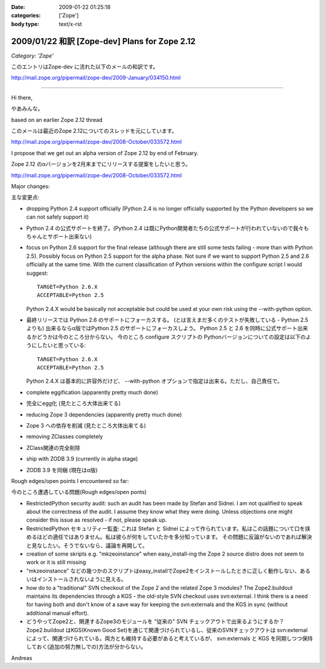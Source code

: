 :date: 2009-01-22 01:25:18
:categories: ['Zope']
:body type: text/x-rst

===============================================
2009/01/22 和訳 [Zope-dev] Plans for Zope 2.12 
===============================================

*Category: 'Zope'*

このエントリはZope-dev に流れた以下のメールの和訳です。

http://mail.zope.org/pipermail/zope-dev/2009-January/034150.html

------------

Hi there,

やあみんな。

based on an earlier Zope 2.12 thread

このメールは最近のZope 2.12についてのスレッドを元にしています。

http://mail.zope.org/pipermail/zope-dev/2008-October/033572.html

I propose that we get out an alpha version of Zope 2.12 by end
of February.

Zope 2.12 のαバージョンを2月末までにリリースする提案をしたいと思う。

http://mail.zope.org/pipermail/zope-dev/2008-October/033572.html

Major changes:

主な変更点:


- dropping Python 2.4 support officially (Python 2.4 is no longer officially supported by the Python developers so we can not safely support it)

- Python 2.4 の公式サポートを終了。(Python 2.4 は既にPython開発者たちの公式サポートが行われていないので我々もちゃんとサポート出来ない)



- focus on Python 2.6 support for the final release (although there are  still some tests failing - more than with Python 2.5). Possibly  focus on Python 2.5 support for the alpha phase. Not sure if we want to support Python 2.5 and 2.6 officially at the same time.  With the current classification of Python versions within the  configure script I would suggest::

    TARGET=Python 2.6.X
    ACCEPTABLE=Python 2.5

  Python 2.4.X would be basically not acceptable but could be used  at your own risk using the --with-python option.

- 最終リリースでは Python 2.6 のサポートにフォーカスする。  (とは言えまだ多くのテストが失敗している - Python 2.5 よりも)  出来るならα版ではPython 2.5 のサポートにフォーカスしよう。  Python 2.5 と 2.6 を同時に公式サポート出来るかどうかは今のところ分からない。  今のところ configure スクリプトの Pythonバージョンについての設定は以下のようにしたいと思っている::

    TARGET=Python 2.6.X
    ACCEPTABLE=Python 2.5

  Python 2.4.X は基本的に許容外だけど、 --with-python オプションで指定は出来る。ただし、自己責任で。



- complete eggification (apparently pretty much done)

- 完全にegg化 (見たところ大体出来てる)


- reducing Zope 3 dependencies (apparently pretty much done)

- Zope 3 への依存を削減 (見たところ大体出来てる)


- removing  ZClasses completely

- ZClass関連の完全削除


- ship with ZODB 3.9 (currently in alpha stage)

- ZODB 3.9 を同梱 (現在はα版)


Rough edges/open points I encountered so far:

今のところ遭遇している問題(Rough edges/open ponts)

- RestrictedPython security audit: such an audit has been made  by Stefan and Sidnei. I am not qualified to speak about the  correctness of the audit. I assume they know what they were  doing. Unless objections one might consider this issue as  resolved - if not, please speak up.

- RestrictedPython セキュリティー監査: これは Stefan と Sidnei  によって作られています。私はこの話題について口を挟めるほどの適任ではありません。私は彼らが何をしていたかを多分知っています。  その問題に反論がないのであれば解決と見なしたい。そうでないなら、議論を再開して。


- creation of some skripts e.g. "mkzeoinstance" when easy_install-ing the Zope 2 source distro does not seem to work or it is still  missing

- "mkzeoinstance" などの幾つかのスクリプトはeasy_installでZope2をインストールしたときに正しく動作しない、あるいはインストールされないように見える。


- how do to a "traditional" SVN checkout of the Zope 2 and the related Zope 3 modules? The Zope2.buildout maintains its dependencies through  a KGS - the old-style SVN checkout uses svn:external. I think there  is a need for having both and don't know of a save way for keeping  the svn:externals and the KGS in sync (without additional manual  effort).

- どうやってZope2と、関連するZope3のモジュールを "従来の" SVN チェックアウトで出来るようにするか？ Zope2.buildout はKGS(Known Good Set)を通じて関連づけられているし、従来のSVNチェックアウトは svn:external によって、関連づけられている。両方とも維持する必要があると考えているが、 svn:externals と KGS を同期しつつ保持しておく(追加の努力無しでの)方法が分からない。

Andreas


.. :extend type: text/html
.. :extend:
